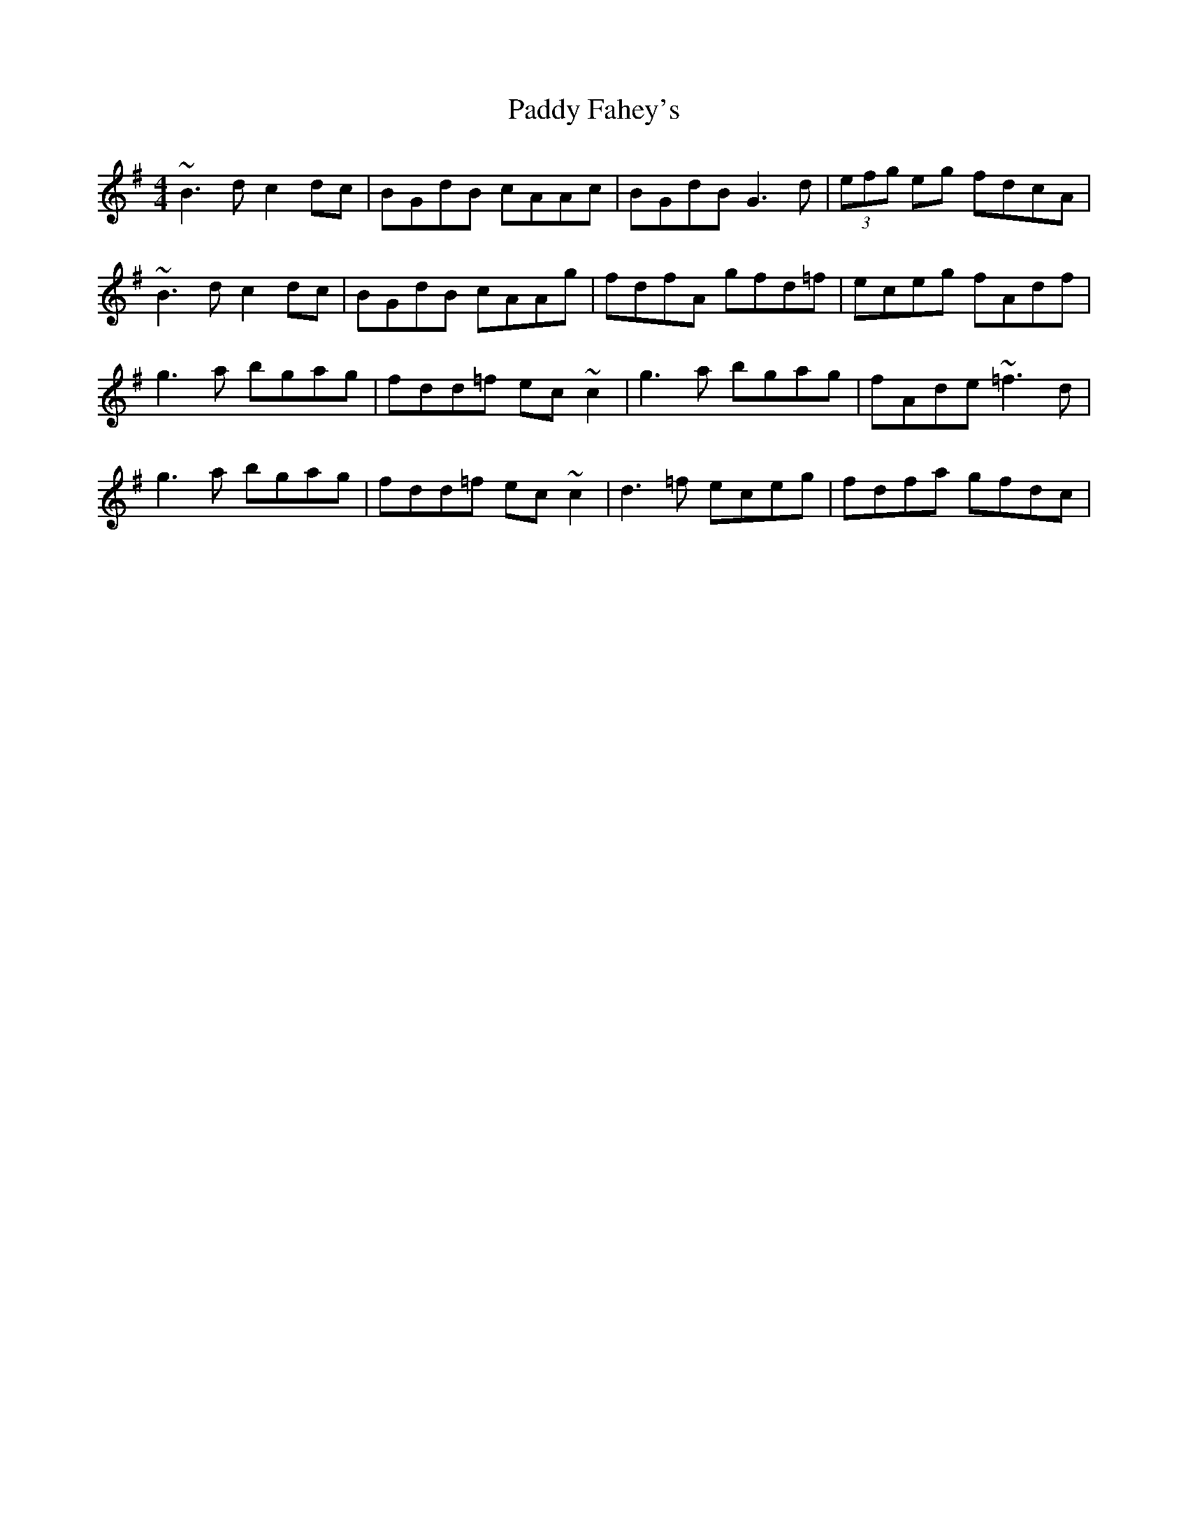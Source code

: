 X: 31088
T: Paddy Fahey's
R: reel
M: 4/4
K: Gmajor
~B3 d c2 dc|BGdB cAAc|BGdB G3 d|(3efg eg fdcA|
~B3 d c2 dc|BGdB cAAg|fdfA gfd=f|eceg fAdf|
g3 a bgag|fdd=f ec~c2|g3 a bgag|fAde ~=f3 d|
g3 a bgag|fdd=f ec~c2|d3 =f eceg|fdfa gfdc|

